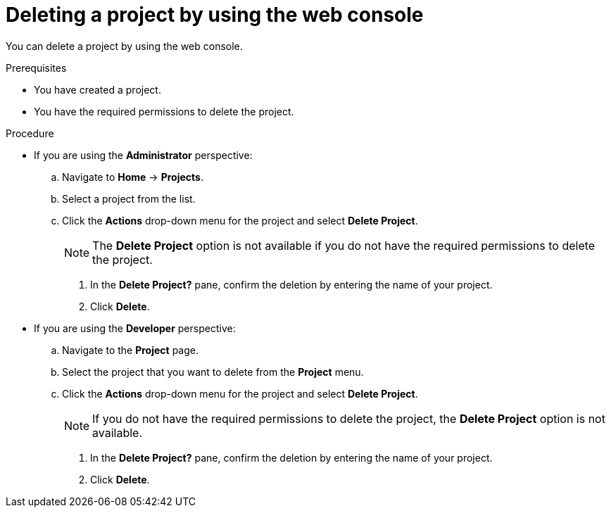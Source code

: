 // Module included in the following assemblies:
//
// * applications/projects/working-with-projects.adoc

:_mod-docs-content-type: PROCEDURE
[id="deleting-a-project-using-the-web-console_{context}"]
= Deleting a project by using the web console

You can delete a project by using the web console.

.Prerequisites

* You have created a project.
* You have the required permissions to delete the project.

.Procedure

** If you are using the *Administrator* perspective:
.. Navigate to *Home* -> *Projects*.
.. Select a project from the list.
.. Click the *Actions* drop-down menu for the project and select *Delete Project*.
+
[NOTE]
====
The *Delete Project* option is not available if you do not have the required permissions to delete the project.
====

. In the *Delete Project?* pane, confirm the deletion by entering the name of your project.
. Click *Delete*.

** If you are using the *Developer* perspective:
.. Navigate to the *Project* page.
.. Select the project that you want to delete from the *Project* menu.
.. Click the *Actions* drop-down menu for the project and select *Delete Project*.
+
[NOTE]
====
If you do not have the required permissions to delete the project, the *Delete Project* option is not available.
====

. In the *Delete Project?* pane, confirm the deletion by entering the name of your project.
. Click *Delete*.
